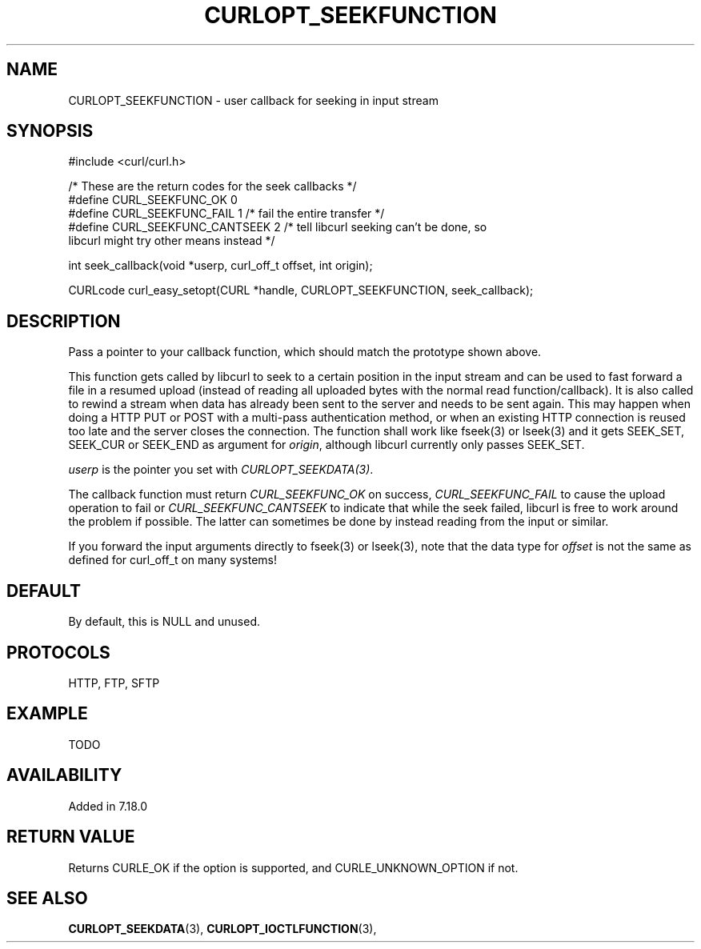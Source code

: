 .\" **************************************************************************
.\" *                                  _   _ ____  _
.\" *  Project                     ___| | | |  _ \| |
.\" *                             / __| | | | |_) | |
.\" *                            | (__| |_| |  _ <| |___
.\" *                             \___|\___/|_| \_\_____|
.\" *
.\" * Copyright (C) 1998 - 2015, Daniel Stenberg, <daniel@haxx.se>, et al.
.\" *
.\" * This software is licensed as described in the file COPYING, which
.\" * you should have received as part of this distribution. The terms
.\" * are also available at http://curl.haxx.se/docs/copyright.html.
.\" *
.\" * You may opt to use, copy, modify, merge, publish, distribute and/or sell
.\" * copies of the Software, and permit persons to whom the Software is
.\" * furnished to do so, under the terms of the COPYING file.
.\" *
.\" * This software is distributed on an "AS IS" basis, WITHOUT WARRANTY OF ANY
.\" * KIND, either express or implied.
.\" *
.\" **************************************************************************
.\"
.TH CURLOPT_SEEKFUNCTION 3 "16 Jun 2014" "libcurl 7.37.0" "curl_easy_setopt options"
.SH NAME
CURLOPT_SEEKFUNCTION \- user callback for seeking in input stream
.SH SYNOPSIS
.nf
#include <curl/curl.h>

/* These are the return codes for the seek callbacks */
#define CURL_SEEKFUNC_OK       0
#define CURL_SEEKFUNC_FAIL     1 /* fail the entire transfer */
#define CURL_SEEKFUNC_CANTSEEK 2 /* tell libcurl seeking can't be done, so
                                    libcurl might try other means instead */

int seek_callback(void *userp, curl_off_t offset, int origin);

CURLcode curl_easy_setopt(CURL *handle, CURLOPT_SEEKFUNCTION, seek_callback);
.SH DESCRIPTION
Pass a pointer to your callback function, which should match the prototype
shown above.

This function gets called by libcurl to seek to a certain position in the
input stream and can be used to fast forward a file in a resumed upload
(instead of reading all uploaded bytes with the normal read
function/callback). It is also called to rewind a stream when data has already
been sent to the server and needs to be sent again. This may happen when doing
a HTTP PUT or POST with a multi-pass authentication method, or when an
existing HTTP connection is reused too late and the server closes the
connection. The function shall work like fseek(3) or lseek(3) and it gets
SEEK_SET, SEEK_CUR or SEEK_END as argument for \fIorigin\fP, although libcurl
currently only passes SEEK_SET.

\fIuserp\fP is the pointer you set with \fICURLOPT_SEEKDATA(3)\fP.

The callback function must return \fICURL_SEEKFUNC_OK\fP on success,
\fICURL_SEEKFUNC_FAIL\fP to cause the upload operation to fail or
\fICURL_SEEKFUNC_CANTSEEK\fP to indicate that while the seek failed, libcurl
is free to work around the problem if possible. The latter can sometimes be
done by instead reading from the input or similar.

If you forward the input arguments directly to fseek(3) or lseek(3), note that
the data type for \fIoffset\fP is not the same as defined for curl_off_t on
many systems!
.SH DEFAULT
By default, this is NULL and unused.
.SH PROTOCOLS
HTTP, FTP, SFTP
.SH EXAMPLE
TODO
.SH AVAILABILITY
Added in 7.18.0
.SH RETURN VALUE
Returns CURLE_OK if the option is supported, and CURLE_UNKNOWN_OPTION if not.
.SH "SEE ALSO"
.BR CURLOPT_SEEKDATA "(3), " CURLOPT_IOCTLFUNCTION "(3), "
